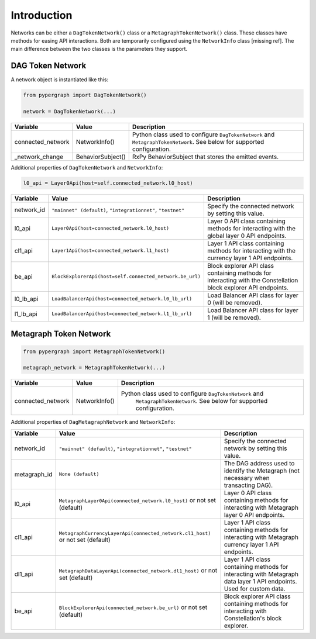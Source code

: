 Introduction
============

Networks can be either a ``DagTokenNetwork()`` class or a ``MetagraphTokenNetwork()`` class. These classes have methods for easing API interactions. Both are temporarily configured using the ``NetworkInfo`` class [missing ref]. The main difference between the two classes is the parameters they support.

DAG Token Network
-----------------

A network object is instantiated like this:

.. code-block:: python

    from pypergraph import DagTokenNetwork()

    network = DagTokenNetwork(...)

.. table::
   :widths: auto

   =================  =================  =============================================================
   Variable           Value              Description
   =================  =================  =============================================================
   connected_network  NetworkInfo()      Python class used to configure ``DagTokenNetwork`` and
                                         ``MetagraphTokenNetwork``. See below for supported configuration.
   _network_change    BehaviorSubject()  RxPy BehaviorSubject that stores the emitted events.
   =================  =================  =============================================================

Additional properties of ``DagTokenNetwork`` and ``NetworkInfo``:

.. code-block:: python

   l0_api = Layer0Api(host=self.connected_network.l0_host)

.. table::
   :widths: auto

   ============  ===================================================================  ===========================================================
   Variable      Value                                                                Description
   ============  ===================================================================  ===========================================================
   network_id    ``"mainnet" (default)``, ``"integrationnet"``, ``"testnet"``         Specify the connected network by setting this value.
   l0_api        ``Layer0Api(host=connected_network.l0_host)``                        Layer 0 API class containing methods for interacting with the global layer 0 API endpoints.
   cl1_api       ``Layer1Api(host=connected_network.l1_host)``                        Layer 1 API class containing methods for interacting with the currency layer 1 API endpoints.
   be_api        ``BlockExplorerApi(host=self.connected_network.be_url)``             Block explorer API class containing methods for interacting with the Constellation block explorer API endpoints.
   l0_lb_api     ``LoadBalancerApi(host=connected_network.l0_lb_url)``                Load Balancer API class for layer 0 (will be removed).
   l1_lb_api     ``LoadBalancerApi(host=connected_network.l1_lb_url)``                Load Balancer API class for layer 1 (will be removed).
   ============  ===================================================================  ===========================================================

Metagraph Token Network
-----------------------

.. code-block:: python

    from pypergraph import MetagraphTokenNetwork()

    metagraph_network = MetagraphTokenNetwork(...)

.. table::
   :widths: auto

   =================  ==============  ===============================================
   Variable           Value           Description
   =================  ==============  ===============================================
   connected_network  NetworkInfo()   Python class used to configure ``DagTokenNetwork`` and
                                         ``MetagraphTokenNetwork``. See below for supported configuration.
   =================  ==============  ===============================================

Additional properties of ``DagMetagraphNetwork`` and ``NetworkInfo``:

.. table::
   :widths: auto

   ============  ========================================================================================  ===========================================================
   Variable      Value                                                                                     Description
   ============  ========================================================================================  ===========================================================
   network_id    ``"mainnet" (default)``, ``"integrationnet"``, ``"testnet"``                              Specify the connected network by setting this value.
   metagraph_id  ``None (default)``                                                                        The DAG address used to identify the Metagraph (not necessary when transacting DAG).
   l0_api        ``MetagraphLayer0Api(connected_network.l0_host)`` or not set (default)                    Layer 0 API class containing methods for interacting with Metagraph layer 0 API endpoints.
   cl1_api       ``MetagraphCurrencyLayerApi(connected_network.cl1_host)`` or not set (default)            Layer 1 API class containing methods for interacting with Metagraph currency layer 1 API endpoints.
   dl1_api       ``MetagraphDataLayerApi(connected_network.dl1_host)`` or not set (default)                Layer 1 API class containing methods for interacting with Metagraph data layer 1 API endpoints. Used for custom data.
   be_api        ``BlockExplorerApi(connected_network.be_url)`` or not set (default)                       Block explorer API class containing methods for interacting with Constellation's block explorer.
   ============  ========================================================================================  ===========================================================
